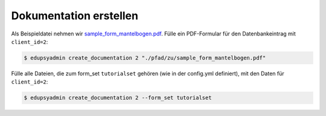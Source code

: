 Dokumentation erstellen
-----------------------

Als Beispieldatei nehmen wir `sample_form_mantelbogen.pdf
<https://github.com/LKirst/edupsyadmin/blob/main/test/edupsyadmin/data/sample_form_mantelbogen.pdf>`_.
Fülle ein PDF-Formular für den Datenbankeintrag mit ``client_id=2``:

.. code-block:: console

    $ edupsyadmin create_documentation 2 "./pfad/zu/sample_form_mantelbogen.pdf"

Fülle alle Dateien, die zum form_set ``tutorialset`` gehören (wie in der
config.yml definiert), mit den Daten für ``client_id=2``:

.. code-block:: console

    $ edupsyadmin create_documentation 2 --form_set tutorialset
